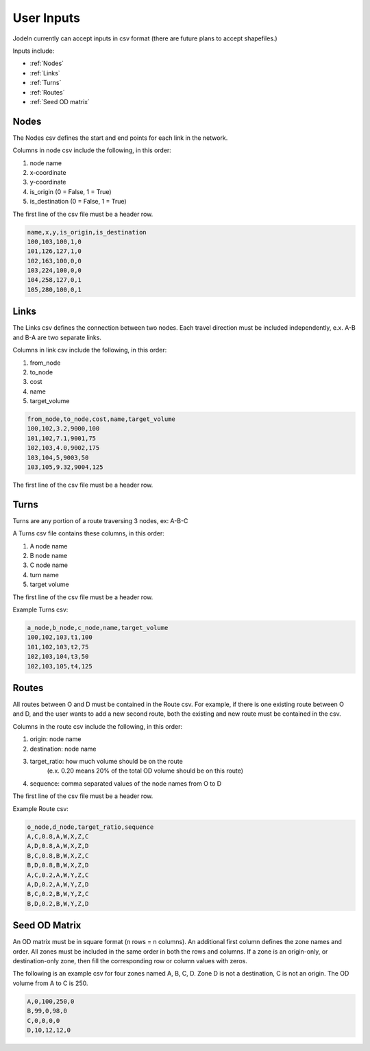 User Inputs
===========

Jodeln currently can accept inputs in csv format (there are future plans to accept shapefiles.)

Inputs include:

- :ref:`Nodes`
- :ref:`Links`
- :ref:`Turns`
- :ref:`Routes`
- :ref:`Seed OD matrix`

.. _Nodes:

Nodes
-----
The Nodes csv defines the start and end points for each link in the network.

Columns in node csv include the following, in this order:

1. node name
2. x-coordinate
3. y-coordinate
4. is_origin (0 = False, 1 = True)
5. is_destination (0 = False, 1 = True)

The first line of the csv file must be a header row.

.. code-block::

    name,x,y,is_origin,is_destination
    100,103,100,1,0
    101,126,127,1,0
    102,163,100,0,0
    103,224,100,0,0
    104,258,127,0,1
    105,280,100,0,1

.. _Links:

Links
-----
The Links csv defines the connection between two nodes. Each travel direction must
be included independently, e.x. A-B and B-A are two separate links.

Columns in link csv include the following, in this order:

1. from_node
2. to_node
3. cost
4. name
5. target_volume

.. code-block::

    from_node,to_node,cost,name,target_volume
    100,102,3.2,9000,100
    101,102,7.1,9001,75
    102,103,4.0,9002,175
    103,104,5,9003,50
    103,105,9.32,9004,125

The first line of the csv file must be a header row.

.. _Turns:

Turns
-----
Turns are any portion of a route traversing 3 nodes, ex: A-B-C

A Turns csv file contains these columns, in this order:

1. A node name
2. B node name
3. C node name
4. turn name
5. target volume

The first line of the csv file must be a header row.

Example Turns csv:

.. code-block::

    a_node,b_node,c_node,name,target_volume
    100,102,103,t1,100
    101,102,103,t2,75
    102,103,104,t3,50
    102,103,105,t4,125

.. _Routes:

Routes
------
All routes between O and D must be contained in the Route csv. For example,
if there is one existing route between O and D, and the user wants to add a 
new second route, both the existing and new route must be contained in the csv.

Columns in the route csv include the following, in this order:

1. origin: node name
2. destination: node name
3. target_ratio: how much volume should be on the route
                (e.x. 0.20 means 20% of the total OD volume should be on this route)
4. sequence: comma separated values of the node names from O to D

The first line of the csv file must be a header row.

Example Route csv:

.. code-block::

    o_node,d_node,target_ratio,sequence
    A,C,0.8,A,W,X,Z,C
    A,D,0.8,A,W,X,Z,D
    B,C,0.8,B,W,X,Z,C
    B,D,0.8,B,W,X,Z,D
    A,C,0.2,A,W,Y,Z,C
    A,D,0.2,A,W,Y,Z,D
    B,C,0.2,B,W,Y,Z,C
    B,D,0.2,B,W,Y,Z,D

.. _Seed OD Matrix:

Seed OD Matrix
--------------
An OD matrix must be in square format (n rows = n columns). An additional first 
column defines the zone names and order. All zones must be included in the same
order in both the rows and columns. If a zone is an origin-only, or 
destination-only zone, then fill the corresponding row or column values with zeros.

The following is an example csv for four zones named A, B, C, D.
Zone D is not a destination, C is not an origin. 
The OD volume from A to C is 250.

.. code-block::

    A,0,100,250,0
    B,99,0,98,0
    C,0,0,0,0 
    D,10,12,12,0

